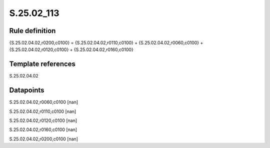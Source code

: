 ===========
S.25.02_113
===========

Rule definition
---------------

{S.25.02.04.02,r0200,c0100} = {S.25.02.04.02,r0110,c0100} + {S.25.02.04.02,r0060,c0100} + {S.25.02.04.02,r0120,c0100} + {S.25.02.04.02,r0160,c0100}


Template references
-------------------

S.25.02.04.02

Datapoints
----------

S.25.02.04.02,r0060,c0100 [nan]

S.25.02.04.02,r0110,c0100 [nan]

S.25.02.04.02,r0120,c0100 [nan]

S.25.02.04.02,r0160,c0100 [nan]

S.25.02.04.02,r0200,c0100 [nan]



